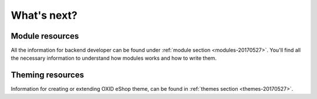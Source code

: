 What's next?
============

Module resources
----------------

All the information for backend developer can be found under :ref:`module section <modules-20170527>`. You'll find all the necessary information
to understand how modules works and how to write them.


Theming resources
-----------------

Information for creating or extending OXID eShop theme, can be found in :ref:`themes section <themes-20170527>`.

